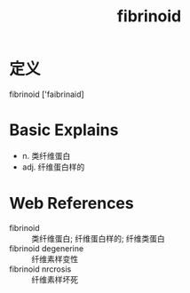 #+title: fibrinoid
#+roam_tags:英语单词

* 定义
  
fibrinoid ['faibrinaid]

* Basic Explains
- n. 类纤维蛋白
- adj. 纤维蛋白样的

* Web References
- fibrinoid :: 类纤维蛋白; 纤维蛋白样的; 纤维类蛋白
- fibrinoid degenerine :: 纤维素样变性
- fibrinoid nrcrosis :: 纤维素样坏死
